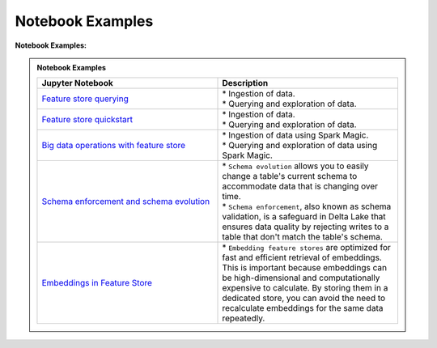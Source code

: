 .. _Notebook Examples:

==================
Notebook Examples
==================

**Notebook Examples:**


.. admonition:: Notebook Examples
  :class: note

  .. list-table::
    :widths: 50 50
    :header-rows: 1

    * - Jupyter Notebook
      - Description

    * - `Feature store querying <https://github.com/oracle-samples/oci-data-science-ai-samples/blob/main/notebook_examples/feature_store_querying.ipynb>`__
      - | * Ingestion of data.
        | * Querying and exploration of data.

    * - `Feature store quickstart <https://github.com/oracle-samples/oci-data-science-ai-samples/blob/main/notebook_examples/feature_store_quickstart.ipynb>`__
      - | * Ingestion of data.
        | * Querying and exploration of data.

    * - `Big data operations with feature store <https://github.com/oracle-samples/oci-data-science-ai-samples/blob/main/notebook_examples/feature_store_spark_magic.ipynb>`__
      - | * Ingestion of data using Spark Magic.
        | * Querying and exploration of data using Spark Magic.

    * - `Schema enforcement and schema evolution <https://github.com/oracle-samples/oci-data-science-ai-samples/blob/main/notebook_examples/feature_store_schema_evolution.ipynb>`__
      - | * ``Schema evolution`` allows you to easily change a table's current schema to accommodate data that is changing over time.
        | * ``Schema enforcement``, also known as schema validation, is a safeguard in Delta Lake that ensures data quality by rejecting writes to a table that don't match the table's schema.

    * - `Embeddings in Feature Store <https://github.com/oracle-samples/oci-data-science-ai-samples/blob/main/notebook_examples/feature_store_embeddings.ipynb>`__
      - | * ``Embedding feature stores`` are optimized for fast and efficient retrieval of embeddings. This is important because embeddings can be high-dimensional and computationally expensive to calculate. By storing them in a dedicated store, you can avoid the need to recalculate embeddings for the same data repeatedly.
